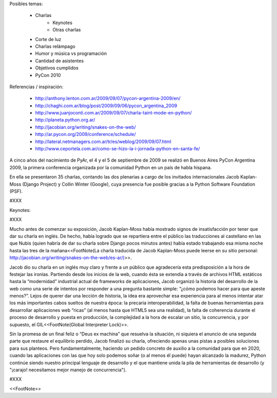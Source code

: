 Posibles temas:

 * Charlas
    * Keynotes
    * Otras charlas
 * Corte de luz
 * Charlas relámpago
 * Humor y música vs programación
 * Cantidad de asistentes
 * Objetivos cumplidos
 * PyCon 2010


Referencias / inspiración:

 * http://anthony.lenton.com.ar/2009/09/07/pycon-argentina-2009/en/
 * http://chaghi.com.ar/blog/post/2009/09/06/pycon_argentina_2009
 * http://www.juanjoconti.com.ar/2009/09/07/charla-taint-mode-en-python/
 * http://planeta.python.org.ar/
 * http://jacobian.org/writing/snakes-on-the-web/
 * http://ar.pycon.org/2009/conference/schedule/
 * http://lateral.netmanagers.com.ar/tr/es/weblog/2009/09/07.html
 * http://www.ceportela.com.ar/como-se-hizo-la-i-jornada-python-en-santa-fe/


A cinco años del nacimiento de PyAr, el 4 y el 5 de septiembre de 2009 se realizó en Buenos Aires PyCon Argentina 2009, la primera conferencia organizada por la comunidad Python en un país de habla hispana.

En ella se presentaron 35 charlas, contando las dos plenarias a cargo de los invitados internacionales Jacob Kaplan-Moss (Django Project) y Collin Winter (Google), cuya presencia fue posible gracias a la Python Software Foundation (PSF).

#XXX

Keynotes:

#XXX

Mucho antes de comenzar su exposición, Jacob Kaplan-Moss había mostrado signos de insatisfacción por tener que dar su charla en inglés. De hecho, había logrado que se repartiera entre el público las traducciones al castellano en las que Nubis (quien habría de dar su charla sobre Django pocos minutos antes) había estado trabajando esa misma noche hasta las tres de la mañana<<FootNote(La charla traducida de Jacob Kaplan-Moss puede leerse en su sitio personal: http://jacobian.org/writing/snakes-on-the-web/es-ar/)>>.

Jacob dio su charla en un inglés muy claro y frente a un público que agradecería esta predisposición a la hora de festejar las ironías. Partiendo desde los inicios de la web, cuando ésta se extendía a través de archivos HTML estáticos hasta la “modernidad” industrial actual de frameworks de aplicaciones, Jacob organizó la historia del desarrollo de la web como una serie de intentos por responder a una pregunta bastante simple: “¿cómo podemos hacer para que apeste menos?”. Lejos de querer dar una lección de historia, la idea era aprovechar esa experiencia para al menos intentar atar los más importantes cabos sueltos de nuestra época: la precaria interoperabilidad, la falta de buenas herramientas para desarrollar aplicaciones web “ricas” (al menos hasta que HTML5 sea una realidad), la falta de coherencia durante el proceso de desarrollo y puesta en producción, la complejidad a la hora de escalar un sitio, la concurrencia, y por supuesto, el GIL<<FootNote(Global Interpreter Lock)>>.

Sin la promesa de un final feliz o “Deus ex machina” que resuelva la situación, ni siquiera el anuncio de una segunda parte que restaure el equilibrio perdido, Jacob finalizó su charla, ofreciendo apenas unas pistas a posibles soluciones para sus planteos. Pero fundamentalmente, haciendo un pedido concreto de auxilio a la comunidad para que en 2020, cuando  las aplicaciones con las que hoy solo podemos soñar (o al menos él puede) hayan alcanzado la madurez, Python continúe siendo nuestro principal lenguaje de desarrollo y el que mantiene unida la pila de herramientas de desarrollo (y "¡carajo! necesitamos mejor manejo de concurrencia").


#XXX

<<FootNote>>
